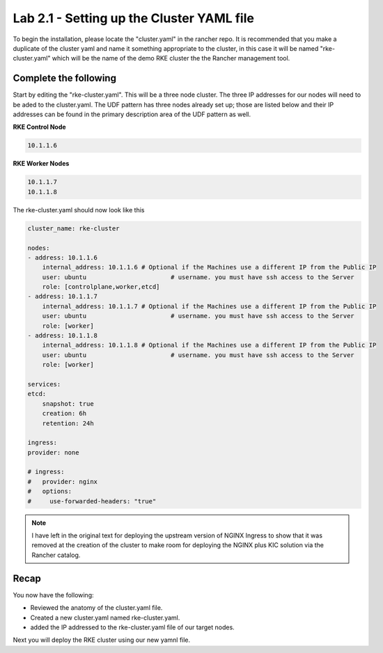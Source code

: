 Lab 2.1 - Setting up the Cluster YAML file
==========================================

To begin the installation, please locate the "cluster.yaml" in the rancher repo.
It is recommended that you make a duplicate of the cluster yaml and name
it something appropriate to the cluster, in this case it will be named
"rke-cluster.yaml" which will be the name of the demo RKE cluster the the Rancher management tool.

Complete the following
----------------------

Start by editing the "rke-cluster.yaml". This will be a three node
cluster. The three IP addresses for our nodes will need to be aded to the
cluster.yaml. The UDF pattern has three nodes already set up; those are
listed below and their IP addresses can be found in the primary
description area of the UDF pattern as well.

**RKE Control Node**

.. code-block:: bash

   10.1.1.6

**RKE Worker Nodes**

.. code-block:: bash

   10.1.1.7
   10.1.1.8

The rke-cluster.yaml should now look like this

.. code-block:: yaml

    cluster_name: rke-cluster

    nodes:
    - address: 10.1.1.6
        internal_address: 10.1.1.6 # Optional if the Machines use a different IP from the Public IP
        user: ubuntu                       # username. you must have ssh access to the Server
        role: [controlplane,worker,etcd]
    - address: 10.1.1.7
        internal_address: 10.1.1.7 # Optional if the Machines use a different IP from the Public IP
        user: ubuntu                       # username. you must have ssh access to the Server
        role: [worker]
    - address: 10.1.1.8
        internal_address: 10.1.1.8 # Optional if the Machines use a different IP from the Public IP
        user: ubuntu                       # username. you must have ssh access to the Server
        role: [worker]

    services:
    etcd:
        snapshot: true
        creation: 6h
        retention: 24h

    ingress:
    provider: none

    # ingress:
    #   provider: nginx
    #   options:
    #     use-forwarded-headers: "true"

.. note::

    I have left in the original text for deploying the upstream version of NGINX Ingress to show that it was removed at the creation of the cluster to make room for deploying the NGINX plus KIC solution via the Rancher catalog.

Recap
-----
You now have the following:

- Reviewed the anatomy of the cluster.yaml file.
- Created a new cluster.yaml named rke-cluster.yaml.
- added the IP addressed to the rke-cluster.yaml file of our target nodes.

Next you will deploy the RKE cluster using our new yamnl file.
